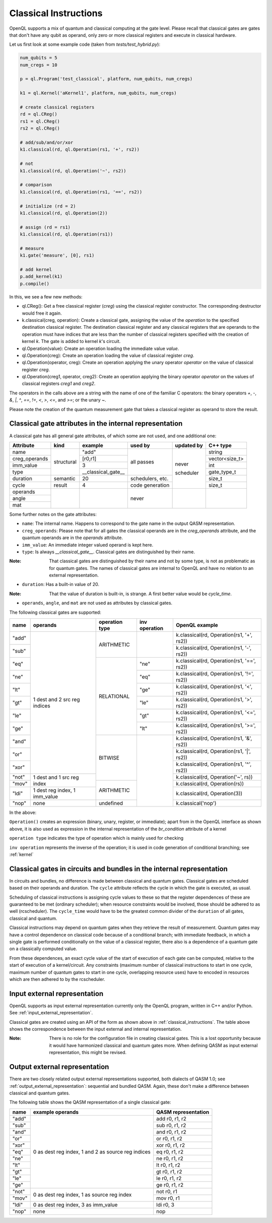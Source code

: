 .. _classical_instructions:

Classical Instructions
======================

OpenQL supports a mix of quantum and classical computing at the gate level.
Please recall that classical gates are gates that don't have any qubit as operand,
only zero or more classical registers and execute in classical hardware.

Let us first look at some example code (taken from *tests/test_hybrid.py*):

.. code:: python

   num_qubits = 5
   num_cregs = 10

   p = ql.Program('test_classical', platform, num_qubits, num_cregs)

   k1 = ql.Kernel('aKernel1', platform, num_qubits, num_cregs)

   # create classical registers
   rd = ql.CReg()
   rs1 = ql.CReg()
   rs2 = ql.CReg()

   # add/sub/and/or/xor
   k1.classical(rd, ql.Operation(rs1, '+', rs2))

   # not
   k1.classical(rd, ql.Operation('~', rs2))

   # comparison
   k1.classical(rd, ql.Operation(rs1, '==', rs2))

   # initialize (rd = 2)
   k1.classical(rd, ql.Operation(2))

   # assign (rd = rs1)
   k1.classical(rd, ql.Operation(rs1))

   # measure
   k1.gate('measure', [0], rs1)

   # add kernel
   p.add_kernel(k1)
   p.compile()

In this, we see a few new methods:

- ql.CReg():
  Get a free classical register (*creg*) using the classical register constructor.
  The corresponding destructor would free it again.

- k.classical(creg, operation):
  Create a classical gate, assigning the value of the *operation* to the specified destination classical register.
  The destination classical register and any classical registers that are operands to the operation must have indices that are less than the number of classical registers specified with the creation of kernel *k*.
  The gate is added to kernel *k*'s circuit.

- ql.Operation(value):
  Create an operation loading the immediate value *value*.

- ql.Operation(creg):
  Create an operation loading the value of classical register *creg*.

- ql.Operation(operator, creg):
  Create an operation applying the unary operator *operator* on the value of classical register *creg*.

- ql.Operation(creg1, operator, creg2):
  Create an operation applying the binary operator *operator* on the values of classical registers *creg1* and *creg2*.

The operators in the calls above are a string with the name of one of the familiar C operators: the binary operators
*+*, *-*, *&*, *|*, *^*, *==*, *!=*, *<*, *>*, *<=*, and *>=*; or the unary *~*.

Please note the creation of the quantum measurement gate that takes a classical register as operand to store the result.

.. _classical_gate_attributes_in_the_internal_representation:

Classical gate attributes in the internal representation
---------------------------------------------------------

A classical gate has all general gate attributes, of which some are not used, and one additional one:

+---------------+-----------+--------------------+------------+------------+----------------+
| Attribute     | kind      | example            | used by    | updated by | C++ type       |
+===============+===========+====================+============+============+================+
| name          | structural| "add"              | all passes | never      | string         |
+---------------+           +--------------------+            +            +----------------+
| creg_operands |           | [r0,r1]            |            |            | vector<size_t> |
+---------------+           +--------------------+            +            +----------------+
| imm_value     |           | 3                  |            |            | int            |
+---------------+           +--------------------+            +            +----------------+
| type          |           | __classical_gate__ |            |            | gate_type_t    |
+---------------+-----------+--------------------+------------+            +----------------+
| duration      | semantic  | 20                 | schedulers,|            | size_t         |
|               |           |                    | etc.       |            |                |
+---------------+-----------+--------------------+------------+            +----------------+
| cycle         | result    | 4                  | code       | scheduler  | size_t         |
|               |           |                    | generation |            |                |
+---------------+-----------+--------------------+------------+------------+----------------+
| operands      |           |                    | never      |            |                |
+---------------+           +                    +            +            +                +
| angle         |           |                    |            |            |                |
+---------------+           +                    +            +            +                +
| mat           |           |                    |            |            |                |
+---------------+-----------+--------------------+------------+------------+----------------+

Some further notes on the gate attributes:

- ``name``: The internal name. Happens to correspond to the gate name in the output QASM representation.

- ``creg_operands``: Please note that for all gates the classical operands are in the *creg_operands* attribute, and the quantum operands are in the *operands* attribute.

- ``imm_value``: An immediate integer valued operand is kept here.

- ``type``: Is always *__classical_gate__*. Classical gates are distinguished by their name.

:Note: That classical gates are distinguished by their name and not by some type, is not as problematic as for quantum gates. The names of classical gates are internal to OpenQL and have no relation to an external representation.

- ``duration``: Has a built-in value of 20.

:Note: That the value of duration is built-in, is strange. A first better value would be *cycle_time*.

- ``operands``, ``angle``, and ``mat`` are not used as attributes by classical gates.


The following classical gates are supported:

+-------+-------------------------------+----------------+---------------+--------------------------------------------+
| name  | operands                      | operation type | inv operation | OpenQL example                             |
+=======+===============================+================+===============+============================================+
| "add" | 1 dest and 2 src reg indices  | ARITHMETIC     |               | k.classical(rd, Operation(rs1, '+', rs2))  |
+-------+                               +                +               +--------------------------------------------+
| "sub" |                               |                |               | k.classical(rd, Operation(rs1, '-', rs2))  |
+-------+                               +----------------+---------------+--------------------------------------------+
| "eq"  |                               | RELATIONAL     | "ne"          | k.classical(rd, Operation(rs1, '==', rs2)) |
+-------+                               +                +---------------+--------------------------------------------+
| "ne"  |                               |                | "eq"          | k.classical(rd, Operation(rs1, '!=', rs2)) |
+-------+                               +                +---------------+--------------------------------------------+
| "lt"  |                               |                | "ge"          | k.classical(rd, Operation(rs1, '<', rs2))  |
+-------+                               +                +---------------+--------------------------------------------+
| "gt"  |                               |                | "le"          | k.classical(rd, Operation(rs1, '>', rs2))  |
+-------+                               +                +---------------+--------------------------------------------+
| "le"  |                               |                | "gt"          | k.classical(rd, Operation(rs1, '<=', rs2)) |
+-------+                               +                +---------------+--------------------------------------------+
| "ge"  |                               |                | "lt"          | k.classical(rd, Operation(rs1, '>=', rs2)) |
+-------+                               +----------------+---------------+--------------------------------------------+
| "and" |                               | BITWISE        |               | k.classical(rd, Operation(rs1, '&', rs2))  |
+-------+                               +                +               +--------------------------------------------+
| "or"  |                               |                |               | k.classical(rd, Operation(rs1, '|', rs2))  |
+-------+                               +                +               +--------------------------------------------+
| "xor" |                               |                |               | k.classical(rd, Operation(rs1, '^', rs2))  |
+-------+-------------------------------+                +               +--------------------------------------------+
| "not" | 1 dest and 1 src reg index    |                |               | k.classical(rd, Operation('~', rs))        |
+-------+                               +----------------+               +--------------------------------------------+
| "mov" |                               | ARITHMETIC     |               | k.classical(rd, Operation(rs))             |
+-------+-------------------------------+                +               +--------------------------------------------+
| "ldi" | 1 dest reg index, 1 imm_value |                |               | k.classical(rd, Operation(3))              |
+-------+-------------------------------+----------------+               +--------------------------------------------+
| "nop" | none                          | undefined      |               | k.classical('nop')                         |
+-------+-------------------------------+----------------+---------------+--------------------------------------------+

In the above:

``Operation()`` creates an expression (binary, unary, register, or immediate); apart from in the OpenQL interface as shown above, it is also used as expression in the internal representation of the *br_condition* attribute of a kernel

``operation type`` indicates the type of operation which is mainly used for checking

``inv operation`` represents the inverse of the operation; it is used in code generation of conditional branching; see :ref:`kernel`


Classical gates in circuits and bundles in the internal representation
----------------------------------------------------------------------

In circuits and bundles, no difference is made between classical and quantum gates.
Classical gates are scheduled based on their operands and duration.
The ``cycle`` attribute reflects the cycle in which the gate is executed, as usual.

Scheduling of classical instructions is assigning cycle values to these so that the register dependences of these are guaranteed to be met (ordinary scheduler); when resource constraints would be involved, those should be adhered to as well (rcscheduler). The ``cycle_time`` would have to be the greatest common divider of the ``duration`` of all gates, classical and quantum.

Classical instructions may depend on quantum gates when they retrieve the result of measurement.
Quantum gates may have a control dependence on classical code because of a conditional branch; with immediate feedback, in which a single gate is performed conditionally on the value of a classical register, there also is a dependence of a quantum gate on a classically computed value.

From these dependences, an exact cycle value of the start of execution of each gate can be computed,
relative to the start of execution of a kernel/circuit.
Any constraints (maximum number of classical instructions to start in one cycle, maximum number of quantum gates to start in one cycle,
overlapping resource uses) have to encoded in resources which are then adhered to by the rcscheduler.

.. _classical_input_external_representation:

Input external representation
-----------------------------

OpenQL supports as input external representation currently only the OpenQL program, written in C++ and/or Python.
See :ref:`input_external_representation`.

Classical gates are created using an API of the form as shown above in :ref:`classical_instructions`.
The table above shows the correspondence between the input external and internal representation.

:Note: There is no role for the configuration file in creating classical gates. This is a lost opportunity because it would have harmonized classical and quantum gates more. When defining QASM as input external representation, this might be revised.


.. _classical_output_external_representation:

Output external representation
------------------------------

There are two closely related output external representations supported, both dialects of QASM 1.0;
see :ref:`output_external_representation`: sequential and bundled QASM.
Again, these don't make a difference between classical and quantum gates.

The following table shows the QASM representation of a single classical gate:

+-------+-----------------------------------------------------+---------------------+
| name  | example operands                                    | QASM representation |
+=======+=====================================================+=====================+
| "add" | 0 as dest reg index, 1 and 2 as source reg indices  | add r0, r1, r2      |
+-------+                                                     +---------------------+
| "sub" |                                                     | sub r0, r1, r2      |
+-------+                                                     +---------------------+
| "and" |                                                     | and r0, r1, r2      |
+-------+                                                     +---------------------+
| "or"  |                                                     | or r0, r1, r2       |
+-------+                                                     +---------------------+
| "xor" |                                                     | xor r0, r1, r2      |
+-------+                                                     +---------------------+
| "eq"  |                                                     | eq r0, r1, r2       |
+-------+                                                     +---------------------+
| "ne"  |                                                     | ne r0, r1, r2       |
+-------+                                                     +---------------------+
| "lt"  |                                                     | lt r0, r1, r2       |
+-------+                                                     +---------------------+
| "gt"  |                                                     | gt r0, r1, r2       |
+-------+                                                     +---------------------+
| "le"  |                                                     | le r0, r1, r2       |
+-------+                                                     +---------------------+
| "ge"  |                                                     | ge r0, r1, r2       |
+-------+-----------------------------------------------------+---------------------+
| "not" | 0 as dest reg index, 1 as source reg index          | not r0, r1          |
+-------+                                                     +---------------------+
| "mov" |                                                     | mov r0, r1          |
+-------+-----------------------------------------------------+---------------------+
| "ldi" | 0 as dest reg index, 3 as imm_value                 | ldi r0, 3           |
+-------+-----------------------------------------------------+---------------------+
| "nop" | none                                                | nop                 |
+-------+-----------------------------------------------------+---------------------+


